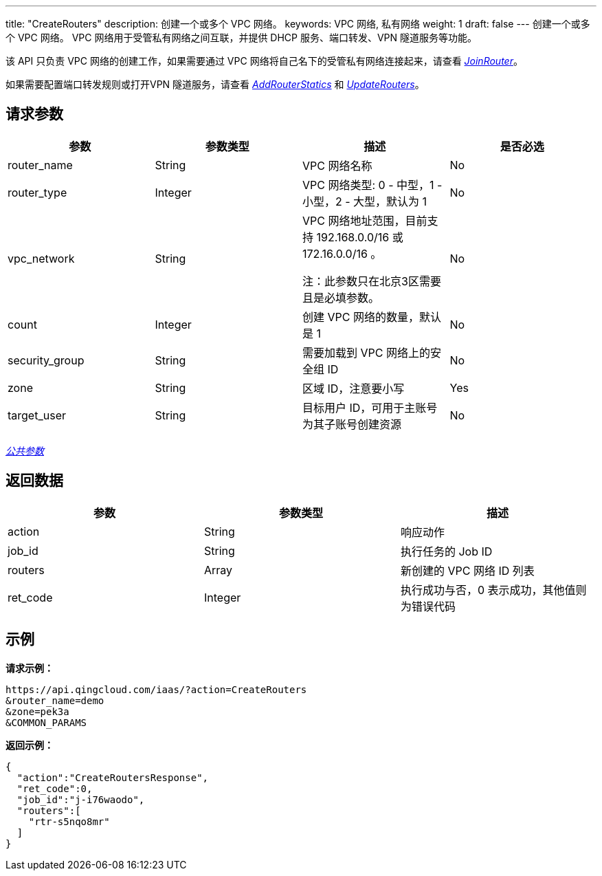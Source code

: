 ---
title: "CreateRouters"
description: 创建一个或多个 VPC 网络。
keywords: VPC 网络, 私有网络
weight: 1
draft: false
---
创建一个或多个 VPC 网络。 VPC 网络用于受管私有网络之间互联，并提供 DHCP 服务、端口转发、VPN 隧道服务等功能。

该 API 只负责 VPC 网络的创建工作，如果需要通过 VPC 网络将自己名下的受管私有网络连接起来，请查看 link:../join_router/[_JoinRouter_]。

如果需要配置端口转发规则或打开VPN 隧道服务，请查看 link:../add_router_statics/[_AddRouterStatics_] 和 link:../update_routers/[_UpdateRouters_]。

== 请求参数

|===
| 参数 | 参数类型 | 描述 | 是否必选

| router_name
| String
| VPC 网络名称
| No

| router_type
| Integer
| VPC 网络类型: 0 - 中型，1 - 小型，2 - 大型，默认为 1
| No

| vpc_network
| String
| VPC 网络地址范围，目前支持 192.168.0.0/16 或 172.16.0.0/16 。

注：此参数只在北京3区需要且是必填参数。
| No

| count
| Integer
| 创建 VPC 网络的数量，默认是 1
| No

| security_group
| String
| 需要加载到 VPC 网络上的安全组 ID
| No

| zone
| String
| 区域 ID，注意要小写
| Yes

| target_user
| String
| 目标用户 ID，可用于主账号为其子账号创建资源
| No
|===

link:../../get_api/parameters/[_公共参数_]

== 返回数据

|===
| 参数 | 参数类型 | 描述

| action
| String
| 响应动作

| job_id
| String
| 执行任务的 Job ID

| routers
| Array
| 新创建的 VPC 网络 ID 列表

| ret_code
| Integer
| 执行成功与否，0 表示成功，其他值则为错误代码
|===

== 示例

*请求示例：*
[source]
----
https://api.qingcloud.com/iaas/?action=CreateRouters
&router_name=demo
&zone=pek3a
&COMMON_PARAMS
----

*返回示例：*
[source]
----
{
  "action":"CreateRoutersResponse",
  "ret_code":0,
  "job_id":"j-i76waodo",
  "routers":[
    "rtr-s5nqo8mr"
  ]
}
----
